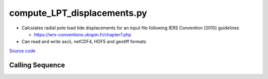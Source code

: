 ============================
compute_LPT_displacements.py
============================

- Calculates radial pole load tide displacements for an input file following IERS Convention (2010) guidelines

  * `https://iers-conventions.obspm.fr/chapter7.php <https://iers-conventions.obspm.fr/chapter7.php>`_
- Can read and write ascii, netCDF4, HDF5 and geotiff formats

`Source code`__

.. __: https://github.com/tsutterley/pyTMD/blob/main/scripts/compute_LPT_displacements.py

Calling Sequence
################

.. argparse::
    :filename: compute_LPT_displacements.py
    :func: arguments
    :prog: compute_LPT_displacements.py
    :nodescription:
    :nodefault:

    --variables : @after
        * for csv files: the order of the columns within the file
        * for HDF5 and netCDF4 files: time, y, x and data variable names

    --type -t : @after
        * ``'drift'``: drift buoys or satellite/airborne altimetry (time per data point)
        * ``'grid'``: spatial grids or images (single time for all data points)
        * ``'time series'``: station locations with multiple time values

    --epoch -e : @after
        * ``'days since 1858-11-17T00:00:00'`` (default Modified Julian Days)

    --deltatime -d : @after
        * can be set to ``0`` to use exact calendar date from epoch

    --standard -s : @after
        * ``'UTC'``: Coordinate Universal Time
        * ``'GPS'``: GPS Time
        * ``'LORAN'``: Long Range Navigator Time
        * ``'TAI'``: International Atomic Time
        * ``'datetime'``: formatted datetime string in UTC

    --projection : @after
        * ``4326``: latitude and longitude coordinates on WGS84 reference ellipsoid

